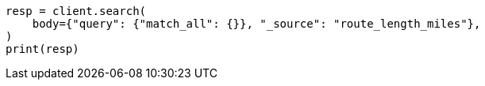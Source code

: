 // mapping/types/alias.asciidoc:86

[source, python]
----
resp = client.search(
    body={"query": {"match_all": {}}, "_source": "route_length_miles"},
)
print(resp)
----